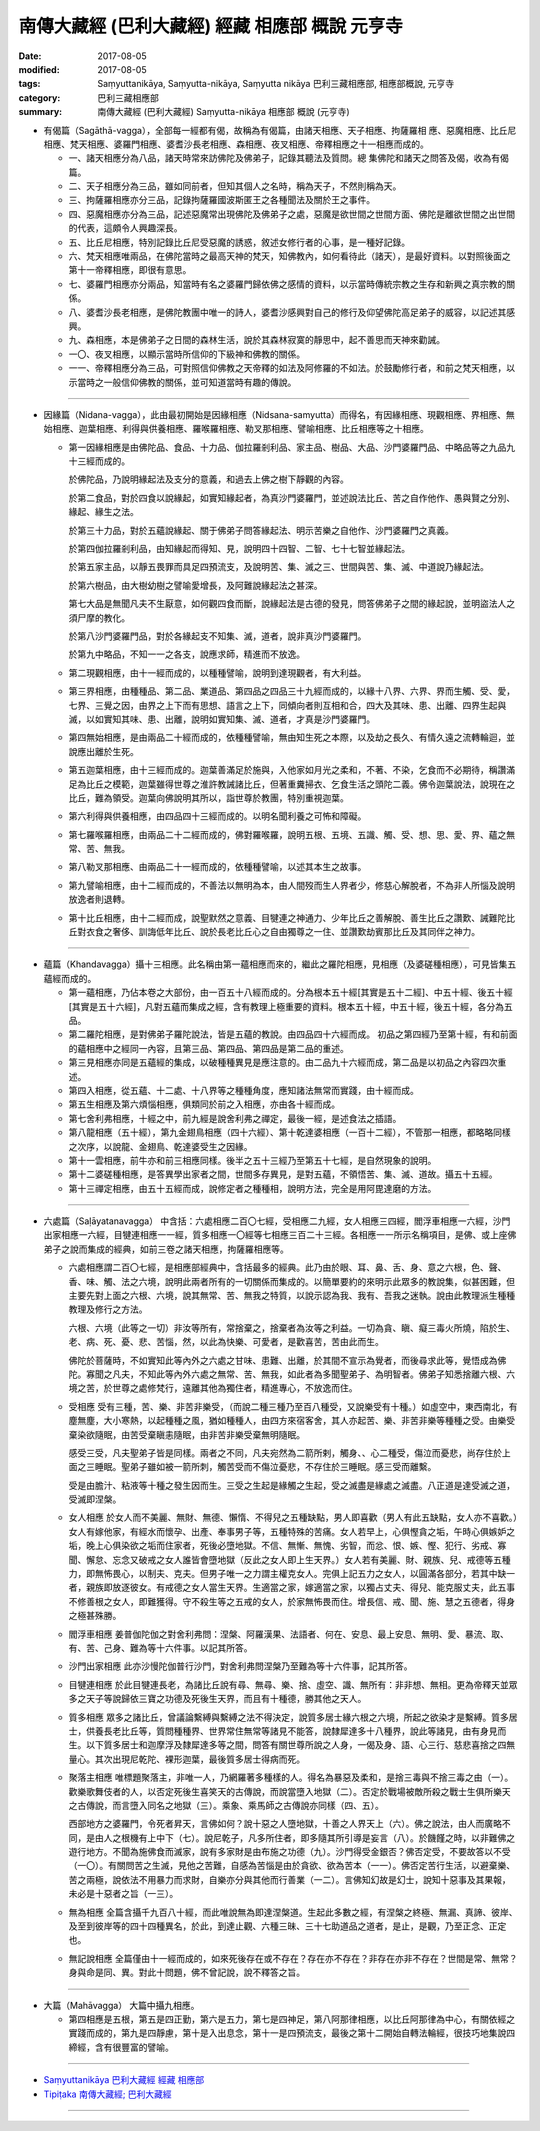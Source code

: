 南傳大藏經 (巴利大藏經) 經藏 相應部 概說 元亨寺
##########################################################

:date: 2017-08-05
:modified: 2017-08-05
:tags: Saṃyuttanikāya, Saṃyutta-nikāya, Saṃyutta nikāya 巴利三藏相應部, 相應部概說, 元亨寺 
:category: 巴利三藏相應部
:summary: 南傳大藏經 (巴利大藏經) Saṃyutta-nikāya 相應部 概說 (元亨寺)


- 有偈篇（Sagāthā-vagga），全部每一經都有偈，故稱為有偈篇，由諸天相應、天子相應、拘薩羅相 應、惡魔相應、比丘尼相應、梵天相應、婆羅門相應、婆耆沙長老相應、森相應、夜叉相應、帝釋相應之十一相應而成的。


  * 一、諸天相應分為八品，諸天時常來訪佛陀及佛弟子，記錄其聽法及質問。總 集佛陀和諸天之問答及偈，收為有偈篇。

  * 二、天子相應分為三品，雖如同前者，但知其個人之名時，稱為天子，不然則稱為天。

  * 三、拘薩羅相應亦分三品，記錄拘薩羅國波斯匿王之各種聞法及關於王之事件。

  * 四、惡魔相應亦分為三品，記述惡魔常出現佛陀及佛弟子之處，惡魔是欲世間之世間方面、佛陀是離欲世間之出世間的代表，這頗令人興趣深長。

  * 五、比丘尼相應，特別記錄比丘尼受惡魔的誘惑，敘述女修行者的心事，是一種好記錄。

  * 六、梵天相應唯兩品，在佛陀當時之最高天神的梵天，知佛教內，如何看待此（諸天），是最好資料。以對照後面之第十一帝釋相應，即很有意思。

  * 七、婆羅門相應亦分兩品，知當時有名之婆羅門歸依佛之感情的資料，以示當時傳統宗教之生存和新興之真宗教的關係。

  * 八、婆耆沙長老相應，是佛陀教團中唯一的詩人，婆耆沙感興對自己的修行及仰望佛陀高足弟子的威容，以記述其感興。

  * 九、森相應，本是佛弟子之日間的森林生活，說於其森林寂寞的靜思中，起不善思而天神來勸誡。

  * 一〇、夜叉相應，以顯示當時所信仰的下級神和佛教的關係。

  * 一一、帝釋相應分為三品，可對照信仰佛教之天帝釋的如法及阿修羅的不如法。於鼓勵修行者，和前之梵天相應，以示當時之一般信仰佛教的關係，並可知道當時有趣的傳說。

----

- 因緣篇（Nidana-vagga），此由最初開始是因緣相應（Nidsana-samyutta）而得名，有因緣相應、現觀相應、界相應、無始相應、迦葉相應、利得與供養相應、羅喉羅相應、勒叉那相應、譬喻相應、比丘相應等之十相應。

  * 第一因緣相應是由佛陀品、食品、十力品、伽拉羅剎利品、家主品、樹品、大品、沙門婆羅門品、中略品等之九品九十三經而成的。

    於佛陀品，乃說明緣起法及支分的意義，和過去上佛之樹下靜觀的內容。

    於第二食品，對於四食以說緣起，如實知緣起者，為真沙門婆羅門，並述說法比丘、苦之自作他作、愚與賢之分別、緣起、緣生之法。

    於第三十力品，對於五蘊說緣起、關于佛弟子問答緣起法、明示苦樂之自他作、沙門婆羅門之真義。

    於第四伽拉羅剎利品，由知緣起而得知、見，說明四十四智、二智、七十七智並緣起法。

    於第五家主品，以靜五畏罪而具足四預流支，及說明苦、集、滅之三、世間與苦、集、滅、中道說乃緣起法。

    於第六樹品，由大樹幼樹之譬喻愛增長，及阿難說緣起法之甚深。

    第七大品是無聞凡夫不生厭意，如何觀四食而斷，說緣起法是古德的發見，問答佛弟子之間的緣起說，並明盜法人之須尸摩的教化。

    於第八沙門婆羅門品，對於各緣起支不知集、滅，道者，說非真沙門婆羅門。

    於第九中略品，不知一一之各支，說應求師，精進而不放逸。


  * 第二現觀相應，由十一經而成的，以種種譬喻，說明到達現觀者，有大利益。

  * 第三界相應，由種種品、第二品、業道品、第四品之四品三十九經而成的，以緣十八界、六界、界而生觸、受、愛，七界、三覺之因，由界之上下而有思想、語言之上下，同傾向者則互相和合，四大及其味、患、出離、四界生起與滅，以如實知其味、患、出離，說明如實知集、滅、道者，才真是沙門婆羅門。

  * 第四無始相應，是由兩品二十經而成的，依種種譬喻，無由知生死之本際，以及劫之長久、有情久遠之流轉輪迴，並說應出離於生死。

  * 第五迦葉相應，由十三經而成的。迦葉善滿足於施與，入他家如月光之柔和，不著、不染，乞食而不必期待，稱讚滿足為比丘之模範，迦葉雖得世尊之淮許教誡諸比丘，但著重糞掃衣、乞食生活之頭陀二義。佛令迦葉說法，說現在之比丘，難為領受。迦葉向佛說明其所以，詣世尊於教團，特別重視迦葉。

  * 第六利得與供養相應，由四品四十三經而成的。以明名聞利養之可怖和障礙。

  * 第七羅喉羅相應，由兩品二十二經而成的，佛對羅喉羅，說明五根、五境、五識、觸、受、想、思、愛、界、蘊之無常、苦、無我。

  * 第八勒叉那相應、由兩品二十一經而成的，依種種譬喻，以述其本生之故事。

  * 第九譬喻相應，由十二經而成的，不善法以無明為本，由人間歿而生人界者少，修慈心解脫者，不為非人所惱及說明放逸者則退轉。

  * 第十比丘相應，由十二經而成，說聖默然之意義、目犍連之神通力、少年比丘之善解脫、善生比丘之讚歎、誡難陀比丘對衣食之奢侈、訓誨低年比丘、說於長老比丘心之自由獨尊之一住、並讚歎劫賓那比丘及其同伴之神力。

----

- 蘊篇（Khandavagga）攝十三相應。此名稱由第一蘊相應而來的，繼此之羅陀相應，見相應（及婆磋種相應），可見皆集五蘊經而成的。


  * 第一蘊相應，乃佔本卷之大部份，由一百五十八經而成的。分為根本五十經[其實是五十二經]、中五十經、後五十經[其實是五十六經]，凡對五蘊而集成之經，含有教理上極重要的資料。根本五十經，中五十經，後五十經，各分為五品。

  * 第二羅陀相應，是對佛弟子羅陀說法，皆是五蘊的教說。由四品四十六經而成。
    初品之第四經乃至第十經，有和前面的蘊相應中之經同一內容，且第三品、第四品、第四品是第二品的重述。

  * 第三見相應亦同是五蘊經的集成，以破種種異見是應注意的。由二品九十六經而成，第二品是以初品之內容四次重述。

  * 第四入相應，從五蘊、十二處、十八界等之種種角度，應知諸法無常而實踐，由十經而成。

  * 第五生相應及第六煩惱相應，俱類同於前之入相應，亦由各十經而成。

  * 第七舍利弗相應，十經之中，前九經是說舍利弗之禪定，最後一經，是述食法之插語。

  * 第八龍相應（五十經），第九金翅鳥相應（四十六經）、第十乾達婆相應（一百十二經），不管那一相應，都略略同樣之次序，以說龍、金翅鳥、乾達婆受生之因緣。

  * 第十一雲相應，前牛亦和前三相應同樣。後半之五十三經乃至第五十七經，是自然現象的說明。

  * 第十二婆磋種相應，是答異學出家者之間，世間多存異見，是對五蘊，不領悟苦、集、滅、道故。攝五十五經。

  * 第十三禪定相應，由五十五經而成，說修定者之種種相，說明方法，完全是用阿毘達磨的方法。

----

- 六處篇（Saḷāyatanavagga） 中含括：六處相應二百〇七經，受相應二九經，女人相應三四經，閻浮車相應一六經，沙門出家相應一六經，目犍連相應一一經，質多相應一〇經等七相應三百二十三經。各相應一一所示名稱項目，是佛、或上座佛弟子之說而集成的經典，如前三卷之諸天相應，拘薩羅相應等。

  * 六處相應謂二百〇七經，是相應部經典中，含括最多的經典。此乃由於眼、耳、鼻、舌、身、意之六根，色、聲、香、味、觸、法之六境，說明此兩者所有的一切關係而集成的。以簡單要約的來明示此眾多的教說集，似甚困難，但主要先對上面之六根、六境，說其無常、苦、無我之特質，以說示認為我、我有、吾我之迷執。說由此教理派生種種教理及修行之方法。

    六根、六境（此等之一切）非汝等所有，常捨棄之，捨棄者為汝等之利益。一切為貪、瞋、癡三毒火所燒，陷於生、老、病、死、憂、悲、苦惱，然，以此為快樂、可愛者，是歡喜苦，苦由此而生。

    佛陀於菩薩時，不如實知此等內外之六處之甘味、患難、出離，於其間不宣示為覺者，而後尋求此等，覺悟成為佛陀。寡聞之凡夫，不知此等內外六處之無常、苦、無我，如此者為多聞聖弟子、為明智者。佛弟子知悉捨離六根、六境之苦，於世尊之處修梵行，遠離其他為獨住者，精進專心，不放逸而住。

  * 受相應   受有三種，苦、樂、非苦非樂受，（而說二種三種乃至百八種受，又說樂受有十種。）如虛空中，東西南北，有塵無塵，大小寒熱，以起種種之風，猶如種種人，由四方來宿客舍，其人亦起苦、樂、非苦非樂等種種之受。由樂受棄染欲隨眠，由苦受棄瞋恚隨眠，由非苦非樂受棄無明隨眠。

    感受三受，凡夫聖弟子皆是同樣。兩者之不同，凡夫宛然為二箭所剌，觸身、、心二種受，傷泣而憂悲，尚存住於上面之三睡眠。聖弟子雖如被一箭所刺，觸苦受而不傷泣憂悲，不存住於三睡眠。感三受而離繫。

    受是由膽汁、粘液等十種之發生因而生。三受之生起是緣觸之生起，受之滅盡是緣處之滅盡。八正道是達受滅之道，受滅即涅槃。

  * 女人相應   於女人而不美麗、無財、無德、懶惰、不得兒之五種缺點，男人即喜歡（男人有此五缺點，女人亦不喜歡。）女人有嫁他家，有經水而懷孕、出產、奉事男子等，五種特殊的苦痛。女人若早上，心俱慳貪之垢，午時心俱嫉妒之垢，晚上心俱染欲之垢而住家者，死後必墮地獄。不信、無慚、無愧、劣智，而忿、恨、嫉、慳、犯行、劣戒、寡聞、懈怠、忘念又破戒之女人誰皆會墮地獄（反此之女人即上生天界。）女人若有美麗、財、親族、兒、戒德等五種力，即無怖畏心，以制夫、克夫。但男子唯一之力謂主權克女人。完俱上記五力之女人，以圓滿各部分，若其中缺一者，親族即放逐彼女。有戒德之女人當生天界。生適當之家，嫁適當之家，以獨占丈夫、得兒、能克服丈夫，此五事不修善根之女人，即難獲得。守不殺生等之五戒的女人，於家無怖畏而住。增長信、戒、聞、施、慧之五德者，得身之極甚殊勝。

  * 閻浮車相應   姜普伽陀伽之對舍利弗問：涅槃、阿羅漢果、法語者、何在、安息、最上安息、無明、愛、暴流、取、有、苦、己身、難為等十六件事。以記其所答。

  * 沙門出家相應   此亦沙慢陀伽普行沙門，對舍利弗問涅槃乃至難為等十六件事，記其所答。

  * 目犍連相應   於此目犍連長老，為諸比丘說有尋、無尋、樂、捨、虛空、識、無所有：非非想、無相。更為帝釋天並眾多之天子等說歸依三寶之功德及死後生天界，而且有十種德，勝其他之天人。

  * 質多相應   眾多之諸比丘，曾議論繫縛與繫縛之法不得決定，說質多居士緣六根之六境，所起之欲染才是繫縛。質多居士，供養長老比丘等，質問種種界、世界常住無常等諸見不能答，說隸犀達多十八種界，說此等諸見，由有身見而生。以下質多居士和迦摩浮及隸犀達多等之間，問答有關世尊所說之人身，一偈及身、語、心三行、慈悲喜捨之四無量心。其次出現尼乾陀、裸形迦葉，最後質多居士得病而死。

  * 聚落主相應   唯標題聚落主，非唯一人，乃網羅著多種樣的人。得名為暴惡及柔和，是捨三毒與不捨三毒之由（一）。歡樂歌舞伎者的人，以否定死後生喜笑天的古傳說，而說當墮入地獄（二）。否定於戰場被敵所殺之戰士生俱所樂天之古傳說，而言墮入同名之地獄（三）。乘象、乘馬師之古傳說亦同樣（四、五）。

    西部地方之婆羅門，令死者昇天，言佛如何？說十惡之人墮地獄，十善之人界天上（六）。佛之說法，由人而廣略不同，是由人之根機有上中下（七）。說尼乾子，凡多所住者，即多隨其所引導是妄言（八）。於饑饉之時，以非難佛之遊行地方。不聞為施佛食而滅家，說有多家財是由布施之功德（九）。沙門得受金銀否？佛否定受，不要故答以不受（一〇）。有關問苦之生滅，見他之苦難，自感為苦惱是由於貪欲、欲為苦本（一一）。佛否定苦行生活，以避棄樂、苦之兩極，說依法不用暴力而求財，自樂亦分與其他而行善業（一二）。言佛知幻故是幻士，說知十惡事及其果報，未必是十惡者之旨（一三）。

  * 無為相應   全篇含攝千九百八十經，而此唯說無為即達涅槃道。生起此多數之經，有涅槃之終極、無漏、真諦、彼岸、及至到彼岸等的四十四種異名，於此，到達止觀、六種三昧、三十七助道品之道者，是止，是觀，乃至正念、正定也。

  * 無記說相應   全篇僅由十一經而成的，如來死後存在或不存在？存在亦不存在？非存在亦非不存在？世間是常、無常？身與命是同、異。對此十問題，佛不曾記說，說不釋答之旨。

----

- 大篇（Mahāvagga）    大篇中攝九相應。


  * 第四相應是五根，第五是四正勤，第六是五力，第七是四神足，第八阿那律相應，以比丘阿那律為中心，有關依經之實踐而成的，第九是四靜慮，第十是入出息念，第十一是四預流支，最後之第十二開始自轉法輪經，很技巧地集說四締經，含有很豐富的譬喻。

------

- `Saṃyuttanikāya 巴利大藏經 經藏 相應部 <{filename}samyutta-nikaaya%zh.rst>`__

- `Tipiṭaka 南傳大藏經; 巴利大藏經 <{filename}/articles/tipitaka/tipitaka%zh.rst>`__

------


..
  create on 08.05 '17
